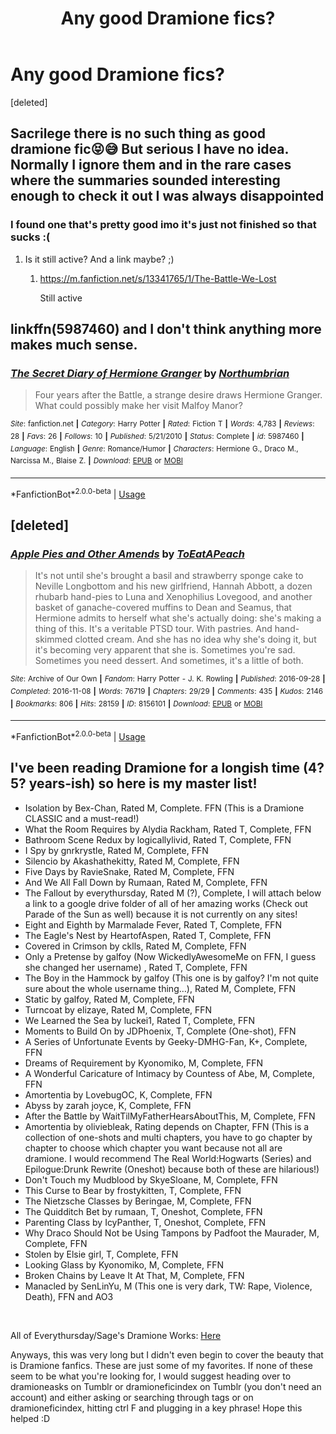 #+TITLE: Any good Dramione fics?

* Any good Dramione fics?
:PROPERTIES:
:Score: 0
:DateUnix: 1583433636.0
:DateShort: 2020-Mar-05
:FlairText: Recommendation
:END:
[deleted]


** Sacrilege there is no such thing as good dramione fic😝😅 But serious I have no idea. Normally I ignore them and in the rare cases where the summaries sounded interesting enough to check it out I was always disappointed
:PROPERTIES:
:Author: RexCaldoran
:Score: 3
:DateUnix: 1583450058.0
:DateShort: 2020-Mar-06
:END:

*** I found one that's pretty good imo it's just not finished so that sucks :(
:PROPERTIES:
:Author: TheMess18
:Score: 1
:DateUnix: 1583450676.0
:DateShort: 2020-Mar-06
:END:

**** Is it still active? And a link maybe? ;)
:PROPERTIES:
:Author: RexCaldoran
:Score: 1
:DateUnix: 1583454115.0
:DateShort: 2020-Mar-06
:END:

***** [[https://m.fanfiction.net/s/13341765/1/The-Battle-We-Lost]]

Still active
:PROPERTIES:
:Author: TheMess18
:Score: 1
:DateUnix: 1583464698.0
:DateShort: 2020-Mar-06
:END:


** linkffn(5987460) and I don't think anything more makes much sense.
:PROPERTIES:
:Author: ceplma
:Score: 1
:DateUnix: 1583435153.0
:DateShort: 2020-Mar-05
:END:

*** [[https://www.fanfiction.net/s/5987460/1/][*/The Secret Diary of Hermione Granger/*]] by [[https://www.fanfiction.net/u/2132422/Northumbrian][/Northumbrian/]]

#+begin_quote
  Four years after the Battle, a strange desire draws Hermione Granger. What could possibly make her visit Malfoy Manor?
#+end_quote

^{/Site/:} ^{fanfiction.net} ^{*|*} ^{/Category/:} ^{Harry} ^{Potter} ^{*|*} ^{/Rated/:} ^{Fiction} ^{T} ^{*|*} ^{/Words/:} ^{4,783} ^{*|*} ^{/Reviews/:} ^{28} ^{*|*} ^{/Favs/:} ^{26} ^{*|*} ^{/Follows/:} ^{10} ^{*|*} ^{/Published/:} ^{5/21/2010} ^{*|*} ^{/Status/:} ^{Complete} ^{*|*} ^{/id/:} ^{5987460} ^{*|*} ^{/Language/:} ^{English} ^{*|*} ^{/Genre/:} ^{Romance/Humor} ^{*|*} ^{/Characters/:} ^{Hermione} ^{G.,} ^{Draco} ^{M.,} ^{Narcissa} ^{M.,} ^{Blaise} ^{Z.} ^{*|*} ^{/Download/:} ^{[[http://www.ff2ebook.com/old/ffn-bot/index.php?id=5987460&source=ff&filetype=epub][EPUB]]} ^{or} ^{[[http://www.ff2ebook.com/old/ffn-bot/index.php?id=5987460&source=ff&filetype=mobi][MOBI]]}

--------------

*FanfictionBot*^{2.0.0-beta} | [[https://github.com/tusing/reddit-ffn-bot/wiki/Usage][Usage]]
:PROPERTIES:
:Author: FanfictionBot
:Score: 1
:DateUnix: 1583435168.0
:DateShort: 2020-Mar-05
:END:


** [deleted]
:PROPERTIES:
:Score: 1
:DateUnix: 1583445934.0
:DateShort: 2020-Mar-06
:END:

*** [[https://archiveofourown.org/works/8156101][*/Apple Pies and Other Amends/*]] by [[https://www.archiveofourown.org/users/ToEatAPeach/pseuds/ToEatAPeach][/ToEatAPeach/]]

#+begin_quote
  It's not until she's brought a basil and strawberry sponge cake to Neville Longbottom and his new girlfriend, Hannah Abbott, a dozen rhubarb hand-pies to Luna and Xenophilius Lovegood, and another basket of ganache-covered muffins to Dean and Seamus, that Hermione admits to herself what she's actually doing: she's making a thing of this. It's a veritable PTSD tour. With pastries. And hand-skimmed clotted cream. And she has no idea why she's doing it, but it's becoming very apparent that she is.    Sometimes you're sad. Sometimes you need dessert. And sometimes, it's a little of both.
#+end_quote

^{/Site/:} ^{Archive} ^{of} ^{Our} ^{Own} ^{*|*} ^{/Fandom/:} ^{Harry} ^{Potter} ^{-} ^{J.} ^{K.} ^{Rowling} ^{*|*} ^{/Published/:} ^{2016-09-28} ^{*|*} ^{/Completed/:} ^{2016-11-08} ^{*|*} ^{/Words/:} ^{76719} ^{*|*} ^{/Chapters/:} ^{29/29} ^{*|*} ^{/Comments/:} ^{435} ^{*|*} ^{/Kudos/:} ^{2146} ^{*|*} ^{/Bookmarks/:} ^{806} ^{*|*} ^{/Hits/:} ^{28159} ^{*|*} ^{/ID/:} ^{8156101} ^{*|*} ^{/Download/:} ^{[[https://archiveofourown.org/downloads/8156101/Apple%20Pies%20and%20Other.epub?updated_at=1581630163][EPUB]]} ^{or} ^{[[https://archiveofourown.org/downloads/8156101/Apple%20Pies%20and%20Other.mobi?updated_at=1581630163][MOBI]]}

--------------

*FanfictionBot*^{2.0.0-beta} | [[https://github.com/tusing/reddit-ffn-bot/wiki/Usage][Usage]]
:PROPERTIES:
:Author: FanfictionBot
:Score: 1
:DateUnix: 1583445948.0
:DateShort: 2020-Mar-06
:END:


** I've been reading Dramione for a longish time (4? 5? years-ish) so here is my master list!

- Isolation by Bex-Chan, Rated M, Complete. FFN (This is a Dramione CLASSIC and a must-read!)
- What the Room Requires by Alydia Rackham, Rated T, Complete, FFN
- Bathroom Scene Redux by logicallylivid, Rated T, Complete, FFN
- I Spy by gnrkrystle, Rated M, Complete, FFN
- Silencio by Akashathekitty, Rated M, Complete, FFN
- Five Days by RavieSnake, Rated M, Complete, FFN
- And We All Fall Down by Rumaan, Rated M, Complete, FFN
- The Fallout by everythursday, Rated M (?), Complete, I will attach below a link to a google drive folder of all of her amazing works (Check out Parade of the Sun as well) because it is not currently on any sites!
- Eight and Eighth by Marmalade Fever, Rated T, Complete, FFN
- The Eagle's Nest by HeartofAspen, Rated T, Complete, FFN
- Covered in Crimson by cklls, Rated M, Complete, FFN
- Only a Pretense by galfoy (Now WickedlyAwesomeMe on FFN, I guess she changed her username) , Rated T, Complete, FFN
- The Boy in the Hammock by galfoy (This one is by galfoy? I'm not quite sure about the whole username thing...), Rated M, Complete, FFN
- Static by galfoy, Rated M, Complete, FFN
- Turncoat by elizaye, Rated M, Complete, FFN
- We Learned the Sea by luckei1, Rated T, Complete, FFN
- Moments to Build On by JDPhoenix, T, Complete (One-shot), FFN
- A Series of Unfortunate Events by Geeky-DMHG-Fan, K+, Complete, FFN
- Dreams of Requirement by Kyonomiko, M, Complete, FFN
- A Wonderful Caricature of Intimacy by Countess of Abe, M, Complete, FFN
- Amortentia by LovebugOC, K, Complete, FFN
- Abyss by zarah joyce, K, Complete, FFN
- After the Battle by WaitTilMyFatherHearsAboutThis, M, Complete, FFN
- Amortentia by oliviebleak, Rating depends on Chapter, FFN (This is a collection of one-shots and multi chapters, you have to go chapter by chapter to choose which chapter you want because not all are dramione. I would recommend The Real World:Hogwarts (Series) and Epilogue:Drunk Rewrite (Oneshot) because both of these are hilarious!)
- Don't Touch my Mudblood by SkyeSloane, M, Complete, FFN
- This Curse to Bear by frostykitten, T, Complete, FFN
- The Nietzsche Classes by Beringae, M, Complete, FFN
- The Quidditch Bet by rumaan, T, Oneshot, Complete, FFN
- Parenting Class by IcyPanther, T, Oneshot, Complete, FFN
- Why Draco Should Not be Using Tampons by Padfoot the Maurader, M, Complete, FFN
- Stolen by Elsie girl, T, Complete, FFN
- Looking Glass by Kyonomiko, M, Complete, FFN
- Broken Chains by Leave It At That, M, Complete, FFN
- Manacled by SenLinYu, M (This one is very dark, TW: Rape, Violence, Death), FFN and AO3

​

All of Everythursday/Sage's Dramione Works: [[https://drive.google.com/drive/u/0/folders/1xFIuty-3AMtuLv3gs14acto2EzNREGJD][Here]]

Anyways, this was very long but I didn't even begin to cover the beauty that is Dramione fanfics. These are just some of my favorites. If none of these seem to be what you're looking for, I would suggest heading over to dramioneasks on Tumblr or dramioneficindex on Tumblr (you don't need an account) and either asking or searching through tags or on dramioneficindex, hitting ctrl F and plugging in a key phrase! Hope this helped :D
:PROPERTIES:
:Author: urlocalartist
:Score: 1
:DateUnix: 1586660732.0
:DateShort: 2020-Apr-12
:END:
